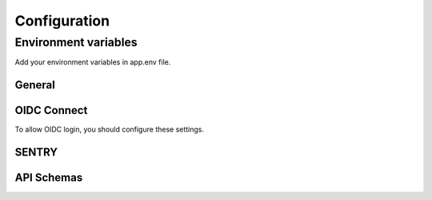 =============
Configuration
=============

---------------------
Environment variables
---------------------

Add your environment variables in app.env file.

^^^^^^^
General
^^^^^^^

.. envvar:: ALLOWED_HOSTS

    domains allowed to be used by your instance. Support comma separated values.

    Example::

        ALLOWED_HOSTS=mysite.fr  # ALLOWED_HOSTS=mysite.fr,my.other.site.fr


.. envvar:: SECRET_KEY

    unique secret key for your instance. (https://djecrety.ir/)

    Example::

        SECRET_KEY=zbesj@t3_&u75&l=xk@ftg1yh4wy)i)9!z+(v$ig7*-*lkd6om


.. envvar:: SSL_ENABLED

    Set true if your site is behind ssl proxy.

    Example::

        SSL_ENABLED=True

    Default::

        False


^^^^^^^^^^^^
OIDC Connect
^^^^^^^^^^^^

To allow OIDC login, you should configure these settings.

.. envvar:: OIDC_ENABLE_LOGIN

    Enable OIDC connect login.

    Example::

        OIDC_ENABLE_LOGIN=True

    Default::

        False

.. envvar:: OIDC_DISABLE_INTERNAL_LOGIN

    Disable internal login if OIDC enabled. (direct redirection to OIDC login)

    Example::

        OIDC_DISABLE_INTERNAL_LOGIN=True

    Default::

        False

.. envvar:: OIDC_AUTH_SERVER

    Set your OIDC Realm URL.

    Example::

        OIDC_AUTH_SERVER=https://your.openid.com/realms/master

.. envvar:: OIDC_AUTH_CLIENT_ID

    Set your OIDC Client ID.

    Example::

        OIDC_AUTH_CLIENT_ID=your-client-id

.. envvar:: OIDC_AUTH_CLIENT_SECRET

    Set your OIDC Client secret.

    Example::

        OIDC_AUTH_CLIENT_SECRET=7GcKm7XiWIE6BRscGHZZku

.. envvar:: OIDC_AUTH_SCOPE

    Set your OIDC Client scope. Support comma separated values.

    Example::

        OIDC_AUTH_SCOPE=openid,email

    Default::

        openid


^^^^^^
SENTRY
^^^^^^

.. envvar:: SENTRY_DSN

    Set your SENTRY_DSN to enable sentry reporting.

    Example::

        SENTRY_DSN=https://your.sentry/dsn

    Default::

        None

.. envvar:: SENTRY_TRACE_SAMPLE_RATE

    Specify sample rate for your performance tracking.

    Example::

        SENTRY_TRACE_SAMPLE_RATE=1.0

    Default::

        0.2

.. envvar:: SENTRY_SEND_DEFAULT_PII

    Specify if sentry enable user informations.

    Example::

        SENTRY_SEND_DEFAULT_PII=False

    Default::

        True


^^^^^^^^^^^
API Schemas
^^^^^^^^^^^

.. envvar:: API_SCHEMA

    Set true if you want to expose API openapi schema. It expose /api/schema/ endpoint.

    Example::

        API_SCHEMA=True

    Default::

        False


.. envvar:: API_SWAGGER

    Set true if you want to expose API swagger. API_SCHEMA should be enabled. It expose /api/schema/swagger/ endpoint.

    Example::

        API_SWAGGER=True

    Default::

        False


.. envvar:: API_REDOC

    Set true if you want to expose API redoc. API_SCHEMA should be enabled. It expose /api/schema/redoc/ endpoint.

    Example::

        API_REDOC=True

    Default::

        False


